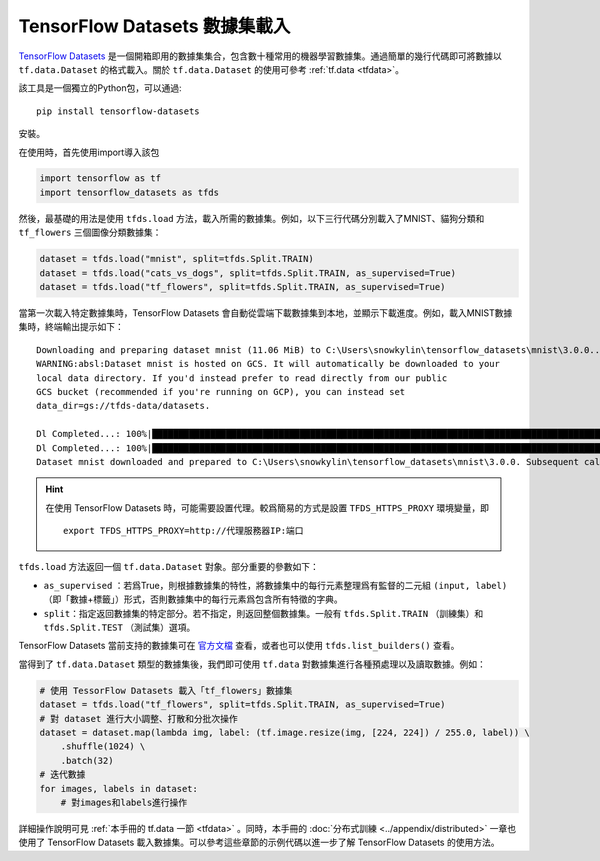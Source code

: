 TensorFlow Datasets 數據集載入
============================================

`TensorFlow Datasets <https://www.tensorflow.org/datasets/>`_ 是一個開箱即用的數據集集合，包含數十種常用的機器學習數據集。通過簡單的幾行代碼即可將數據以 ``tf.data.Dataset`` 的格式載入。關於 ``tf.data.Dataset`` 的使用可參考 :ref:`tf.data <tfdata>`。

該工具是一個獨立的Python包，可以通過::

    pip install tensorflow-datasets

安裝。

在使用時，首先使用import導入該包

.. code-block:: python

    import tensorflow as tf
    import tensorflow_datasets as tfds

然後，最基礎的用法是使用 ``tfds.load`` 方法，載入所需的數據集。例如，以下三行代碼分別載入了MNIST、貓狗分類和 ``tf_flowers`` 三個圖像分類數據集：

.. code-block:: python

    dataset = tfds.load("mnist", split=tfds.Split.TRAIN)
    dataset = tfds.load("cats_vs_dogs", split=tfds.Split.TRAIN, as_supervised=True)
    dataset = tfds.load("tf_flowers", split=tfds.Split.TRAIN, as_supervised=True)

當第一次載入特定數據集時，TensorFlow Datasets 會自動從雲端下載數據集到本地，並顯示下載進度。例如，載入MNIST數據集時，終端輸出提示如下：

::

    Downloading and preparing dataset mnist (11.06 MiB) to C:\Users\snowkylin\tensorflow_datasets\mnist\3.0.0...
    WARNING:absl:Dataset mnist is hosted on GCS. It will automatically be downloaded to your
    local data directory. If you'd instead prefer to read directly from our public
    GCS bucket (recommended if you're running on GCP), you can instead set
    data_dir=gs://tfds-data/datasets.

    Dl Completed...: 100%|██████████████████████████████████████████████████████████████████████████████████████| 4/4 [00:10<00:00,  2.93s/ file] 
    Dl Completed...: 100%|██████████████████████████████████████████████████████████████████████████████████████| 4/4 [00:10<00:00,  2.73s/ file] 
    Dataset mnist downloaded and prepared to C:\Users\snowkylin\tensorflow_datasets\mnist\3.0.0. Subsequent calls will reuse this data.

.. hint:: 在使用 TensorFlow Datasets 時，可能需要設置代理。較爲簡易的方式是設置 ``TFDS_HTTPS_PROXY`` 環境變量，即

    ::

        export TFDS_HTTPS_PROXY=http://代理服務器IP:端口

``tfds.load`` 方法返回一個 ``tf.data.Dataset`` 對象。部分重要的參數如下：

..
    https://www.tensorflow.org/datasets/api_docs/python/tfds/load

- ``as_supervised`` ：若爲True，則根據數據集的特性，將數據集中的每行元素整理爲有監督的二元組 ``(input, label)`` （即「數據+標籤」）形式，否則數據集中的每行元素爲包含所有特徵的字典。
- ``split``：指定返回數據集的特定部分。若不指定，則返回整個數據集。一般有 ``tfds.Split.TRAIN`` （訓練集）和 ``tfds.Split.TEST`` （測試集）選項。

TensorFlow Datasets 當前支持的數據集可在 `官方文檔 <https://www.tensorflow.org/datasets/datasets>`_ 查看，或者也可以使用 ``tfds.list_builders()`` 查看。

當得到了 ``tf.data.Dataset`` 類型的數據集後，我們即可使用 ``tf.data`` 對數據集進行各種預處理以及讀取數據。例如：

.. code-block:: python
    
    # 使用 TessorFlow Datasets 載入「tf_flowers」數據集
    dataset = tfds.load("tf_flowers", split=tfds.Split.TRAIN, as_supervised=True)
    # 對 dataset 進行大小調整、打散和分批次操作
    dataset = dataset.map(lambda img, label: (tf.image.resize(img, [224, 224]) / 255.0, label)) \
        .shuffle(1024) \
        .batch(32)
    # 迭代數據
    for images, labels in dataset:
        # 對images和labels進行操作

詳細操作說明可見 :ref:`本手冊的 tf.data 一節 <tfdata>` 。同時，本手冊的 :doc:`分布式訓練 <../appendix/distributed>` 一章也使用了 TensorFlow Datasets 載入數據集。可以參考這些章節的示例代碼以進一步了解 TensorFlow Datasets 的使用方法。

.. raw:: html

    <script>
        $(document).ready(function(){
            $(".rst-footer-buttons").after("<div id='discourse-comments'></div>");
            DiscourseEmbed = { discourseUrl: 'https://discuss.tf.wiki/', topicId: 199 };
            (function() {
                var d = document.createElement('script'); d.type = 'text/javascript'; d.async = true;
                d.src = DiscourseEmbed.discourseUrl + 'javascripts/embed.js';
                (document.getElementsByTagName('head')[0] || document.getElementsByTagName('body')[0]).appendChild(d);
            })();
        });
    </script>